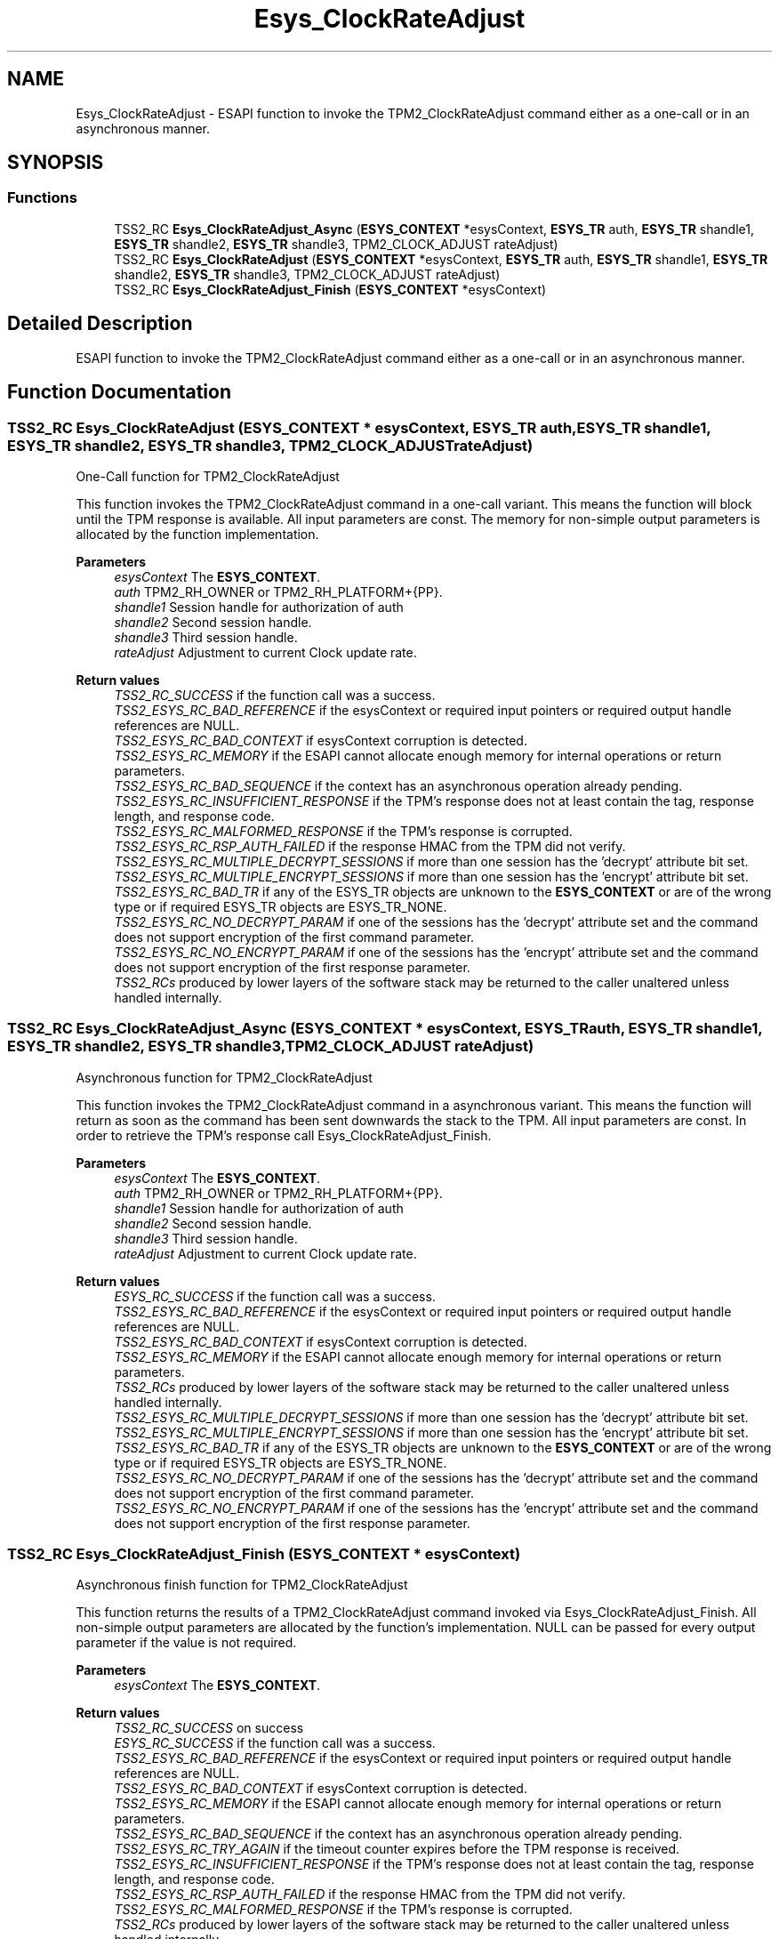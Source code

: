 .TH "Esys_ClockRateAdjust" 3 "Mon May 15 2023" "Version 4.0.1-44-g8699ab39" "tpm2-tss" \" -*- nroff -*-
.ad l
.nh
.SH NAME
Esys_ClockRateAdjust \- ESAPI function to invoke the TPM2_ClockRateAdjust command either as a one-call or in an asynchronous manner\&.  

.SH SYNOPSIS
.br
.PP
.SS "Functions"

.in +1c
.ti -1c
.RI "TSS2_RC \fBEsys_ClockRateAdjust_Async\fP (\fBESYS_CONTEXT\fP *esysContext, \fBESYS_TR\fP auth, \fBESYS_TR\fP shandle1, \fBESYS_TR\fP shandle2, \fBESYS_TR\fP shandle3, TPM2_CLOCK_ADJUST rateAdjust)"
.br
.ti -1c
.RI "TSS2_RC \fBEsys_ClockRateAdjust\fP (\fBESYS_CONTEXT\fP *esysContext, \fBESYS_TR\fP auth, \fBESYS_TR\fP shandle1, \fBESYS_TR\fP shandle2, \fBESYS_TR\fP shandle3, TPM2_CLOCK_ADJUST rateAdjust)"
.br
.ti -1c
.RI "TSS2_RC \fBEsys_ClockRateAdjust_Finish\fP (\fBESYS_CONTEXT\fP *esysContext)"
.br
.in -1c
.SH "Detailed Description"
.PP 
ESAPI function to invoke the TPM2_ClockRateAdjust command either as a one-call or in an asynchronous manner\&. 


.SH "Function Documentation"
.PP 
.SS "TSS2_RC Esys_ClockRateAdjust (\fBESYS_CONTEXT\fP * esysContext, \fBESYS_TR\fP auth, \fBESYS_TR\fP shandle1, \fBESYS_TR\fP shandle2, \fBESYS_TR\fP shandle3, TPM2_CLOCK_ADJUST rateAdjust)"
One-Call function for TPM2_ClockRateAdjust
.PP
This function invokes the TPM2_ClockRateAdjust command in a one-call variant\&. This means the function will block until the TPM response is available\&. All input parameters are const\&. The memory for non-simple output parameters is allocated by the function implementation\&.
.PP
\fBParameters\fP
.RS 4
\fIesysContext\fP The \fBESYS_CONTEXT\fP\&. 
.br
\fIauth\fP TPM2_RH_OWNER or TPM2_RH_PLATFORM+{PP}\&. 
.br
\fIshandle1\fP Session handle for authorization of auth 
.br
\fIshandle2\fP Second session handle\&. 
.br
\fIshandle3\fP Third session handle\&. 
.br
\fIrateAdjust\fP Adjustment to current Clock update rate\&. 
.RE
.PP
\fBReturn values\fP
.RS 4
\fITSS2_RC_SUCCESS\fP if the function call was a success\&. 
.br
\fITSS2_ESYS_RC_BAD_REFERENCE\fP if the esysContext or required input pointers or required output handle references are NULL\&. 
.br
\fITSS2_ESYS_RC_BAD_CONTEXT\fP if esysContext corruption is detected\&. 
.br
\fITSS2_ESYS_RC_MEMORY\fP if the ESAPI cannot allocate enough memory for internal operations or return parameters\&. 
.br
\fITSS2_ESYS_RC_BAD_SEQUENCE\fP if the context has an asynchronous operation already pending\&. 
.br
\fITSS2_ESYS_RC_INSUFFICIENT_RESPONSE\fP if the TPM's response does not at least contain the tag, response length, and response code\&. 
.br
\fITSS2_ESYS_RC_MALFORMED_RESPONSE\fP if the TPM's response is corrupted\&. 
.br
\fITSS2_ESYS_RC_RSP_AUTH_FAILED\fP if the response HMAC from the TPM did not verify\&. 
.br
\fITSS2_ESYS_RC_MULTIPLE_DECRYPT_SESSIONS\fP if more than one session has the 'decrypt' attribute bit set\&. 
.br
\fITSS2_ESYS_RC_MULTIPLE_ENCRYPT_SESSIONS\fP if more than one session has the 'encrypt' attribute bit set\&. 
.br
\fITSS2_ESYS_RC_BAD_TR\fP if any of the ESYS_TR objects are unknown to the \fBESYS_CONTEXT\fP or are of the wrong type or if required ESYS_TR objects are ESYS_TR_NONE\&. 
.br
\fITSS2_ESYS_RC_NO_DECRYPT_PARAM\fP if one of the sessions has the 'decrypt' attribute set and the command does not support encryption of the first command parameter\&. 
.br
\fITSS2_ESYS_RC_NO_ENCRYPT_PARAM\fP if one of the sessions has the 'encrypt' attribute set and the command does not support encryption of the first response parameter\&. 
.br
\fITSS2_RCs\fP produced by lower layers of the software stack may be returned to the caller unaltered unless handled internally\&. 
.RE
.PP

.SS "TSS2_RC Esys_ClockRateAdjust_Async (\fBESYS_CONTEXT\fP * esysContext, \fBESYS_TR\fP auth, \fBESYS_TR\fP shandle1, \fBESYS_TR\fP shandle2, \fBESYS_TR\fP shandle3, TPM2_CLOCK_ADJUST rateAdjust)"
Asynchronous function for TPM2_ClockRateAdjust
.PP
This function invokes the TPM2_ClockRateAdjust command in a asynchronous variant\&. This means the function will return as soon as the command has been sent downwards the stack to the TPM\&. All input parameters are const\&. In order to retrieve the TPM's response call Esys_ClockRateAdjust_Finish\&.
.PP
\fBParameters\fP
.RS 4
\fIesysContext\fP The \fBESYS_CONTEXT\fP\&. 
.br
\fIauth\fP TPM2_RH_OWNER or TPM2_RH_PLATFORM+{PP}\&. 
.br
\fIshandle1\fP Session handle for authorization of auth 
.br
\fIshandle2\fP Second session handle\&. 
.br
\fIshandle3\fP Third session handle\&. 
.br
\fIrateAdjust\fP Adjustment to current Clock update rate\&. 
.RE
.PP
\fBReturn values\fP
.RS 4
\fIESYS_RC_SUCCESS\fP if the function call was a success\&. 
.br
\fITSS2_ESYS_RC_BAD_REFERENCE\fP if the esysContext or required input pointers or required output handle references are NULL\&. 
.br
\fITSS2_ESYS_RC_BAD_CONTEXT\fP if esysContext corruption is detected\&. 
.br
\fITSS2_ESYS_RC_MEMORY\fP if the ESAPI cannot allocate enough memory for internal operations or return parameters\&. 
.br
\fITSS2_RCs\fP produced by lower layers of the software stack may be returned to the caller unaltered unless handled internally\&. 
.br
\fITSS2_ESYS_RC_MULTIPLE_DECRYPT_SESSIONS\fP if more than one session has the 'decrypt' attribute bit set\&. 
.br
\fITSS2_ESYS_RC_MULTIPLE_ENCRYPT_SESSIONS\fP if more than one session has the 'encrypt' attribute bit set\&. 
.br
\fITSS2_ESYS_RC_BAD_TR\fP if any of the ESYS_TR objects are unknown to the \fBESYS_CONTEXT\fP or are of the wrong type or if required ESYS_TR objects are ESYS_TR_NONE\&. 
.br
\fITSS2_ESYS_RC_NO_DECRYPT_PARAM\fP if one of the sessions has the 'decrypt' attribute set and the command does not support encryption of the first command parameter\&. 
.br
\fITSS2_ESYS_RC_NO_ENCRYPT_PARAM\fP if one of the sessions has the 'encrypt' attribute set and the command does not support encryption of the first response parameter\&. 
.RE
.PP

.SS "TSS2_RC Esys_ClockRateAdjust_Finish (\fBESYS_CONTEXT\fP * esysContext)"
Asynchronous finish function for TPM2_ClockRateAdjust
.PP
This function returns the results of a TPM2_ClockRateAdjust command invoked via Esys_ClockRateAdjust_Finish\&. All non-simple output parameters are allocated by the function's implementation\&. NULL can be passed for every output parameter if the value is not required\&.
.PP
\fBParameters\fP
.RS 4
\fIesysContext\fP The \fBESYS_CONTEXT\fP\&. 
.RE
.PP
\fBReturn values\fP
.RS 4
\fITSS2_RC_SUCCESS\fP on success 
.br
\fIESYS_RC_SUCCESS\fP if the function call was a success\&. 
.br
\fITSS2_ESYS_RC_BAD_REFERENCE\fP if the esysContext or required input pointers or required output handle references are NULL\&. 
.br
\fITSS2_ESYS_RC_BAD_CONTEXT\fP if esysContext corruption is detected\&. 
.br
\fITSS2_ESYS_RC_MEMORY\fP if the ESAPI cannot allocate enough memory for internal operations or return parameters\&. 
.br
\fITSS2_ESYS_RC_BAD_SEQUENCE\fP if the context has an asynchronous operation already pending\&. 
.br
\fITSS2_ESYS_RC_TRY_AGAIN\fP if the timeout counter expires before the TPM response is received\&. 
.br
\fITSS2_ESYS_RC_INSUFFICIENT_RESPONSE\fP if the TPM's response does not at least contain the tag, response length, and response code\&. 
.br
\fITSS2_ESYS_RC_RSP_AUTH_FAILED\fP if the response HMAC from the TPM did not verify\&. 
.br
\fITSS2_ESYS_RC_MALFORMED_RESPONSE\fP if the TPM's response is corrupted\&. 
.br
\fITSS2_RCs\fP produced by lower layers of the software stack may be returned to the caller unaltered unless handled internally\&. 
.RE
.PP

.SH "Author"
.PP 
Generated automatically by Doxygen for tpm2-tss from the source code\&.
